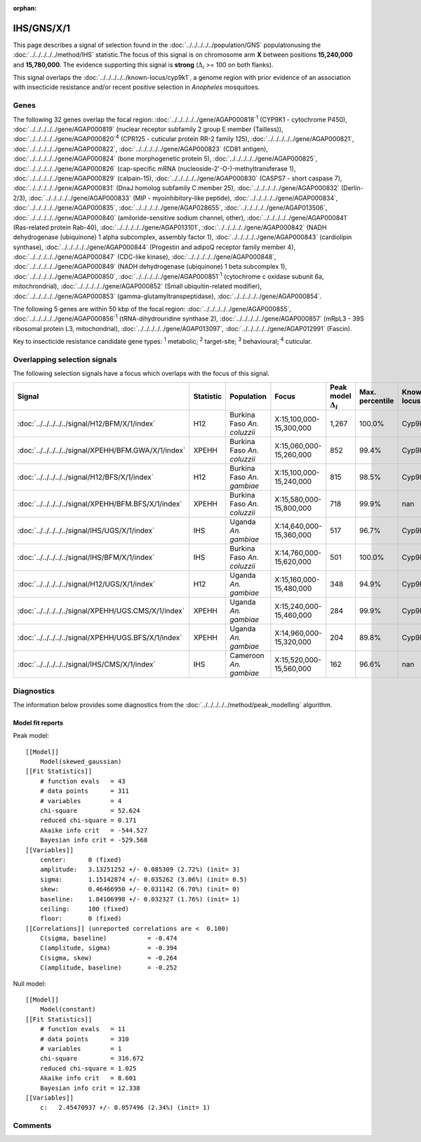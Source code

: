 :orphan:




IHS/GNS/X/1
===========

This page describes a signal of selection found in the
:doc:`../../../../../population/GNS` populationusing the :doc:`../../../../../method/IHS` statistic.The focus of this signal is on chromosome arm
**X** between positions **15,240,000** and
**15,780,000**.
The evidence supporting this signal is
**strong** (:math:`\Delta_{i}` >= 100 on both flanks).


This signal overlaps the :doc:`../../../../../known-locus/cyp9k1`, a genome
region with prior evidence of an association with insecticide resistance and/or recent positive selection in
*Anopheles* mosquitoes.




.. raw:: html
    :file: peak_location.html

.. raw:: html

    <div class='bokeh-figure figure'><p class='caption'>
    <strong>Signal location</strong>. Blue markers show the values of the selection statistic.
    The dashed black line shows the fitted peak model. The shaded red area shows the focus of the
    selection signal. The shaded blue area shows the genomic region in linkage with the
    selection event. Use the mouse wheel or the controls at the top right of the plot to zoom
    in, and hover over genes to see gene names and descriptions.
    </p></div>

Genes
-----


The following 32 genes overlap the focal region: :doc:`../../../../../gene/AGAP000818`:sup:`1` (CYP9K1 - cytochrome P450),  :doc:`../../../../../gene/AGAP000819` (nuclear receptor subfamily 2 group E member (Tailless)),  :doc:`../../../../../gene/AGAP000820`:sup:`4` (CPR125 - cuticular protein RR-2 family 125),  :doc:`../../../../../gene/AGAP000821`,  :doc:`../../../../../gene/AGAP000822`,  :doc:`../../../../../gene/AGAP000823` (CD81 antigen),  :doc:`../../../../../gene/AGAP000824` (bone morphogenetic protein 5),  :doc:`../../../../../gene/AGAP000825`,  :doc:`../../../../../gene/AGAP000826` (cap-specific mRNA (nucleoside-2'-O-)-methyltransferase 1),  :doc:`../../../../../gene/AGAP000829` (calpain-15),  :doc:`../../../../../gene/AGAP000830` (CASPS7 - short caspase 7),  :doc:`../../../../../gene/AGAP000831` (DnaJ homolog subfamily C member 25),  :doc:`../../../../../gene/AGAP000832` (Derlin-2/3),  :doc:`../../../../../gene/AGAP000833` (MIP - myoinhibitory-like peptide),  :doc:`../../../../../gene/AGAP000834`,  :doc:`../../../../../gene/AGAP000835`,  :doc:`../../../../../gene/AGAP028655`,  :doc:`../../../../../gene/AGAP013506`,  :doc:`../../../../../gene/AGAP000840` (amiloride-sensitive sodium channel, other),  :doc:`../../../../../gene/AGAP000841` (Ras-related protein Rab-40),  :doc:`../../../../../gene/AGAP013101`,  :doc:`../../../../../gene/AGAP000842` (NADH dehydrogenase (ubiquinone) 1 alpha subcomplex, assembly factor 1),  :doc:`../../../../../gene/AGAP000843` (cardiolipin synthase),  :doc:`../../../../../gene/AGAP000844` (Progestin and adipoQ receptor family member 4),  :doc:`../../../../../gene/AGAP000847` (CDC-like kinase),  :doc:`../../../../../gene/AGAP000848`,  :doc:`../../../../../gene/AGAP000849` (NADH dehydrogenase (ubiquinone) 1 beta subcomplex 1),  :doc:`../../../../../gene/AGAP000850`,  :doc:`../../../../../gene/AGAP000851`:sup:`1` (cytochrome c oxidase subunit 6a, mitochrondrial),  :doc:`../../../../../gene/AGAP000852` (Small ubiquitin-related modifier),  :doc:`../../../../../gene/AGAP000853` (gamma-glutamyltranspeptidase),  :doc:`../../../../../gene/AGAP000854`.



The following 5 genes are within 50 kbp of the focal
region: :doc:`../../../../../gene/AGAP000855`,  :doc:`../../../../../gene/AGAP000856`:sup:`1` (tRNA-dihydrouridine synthase 2),  :doc:`../../../../../gene/AGAP000857` (mRpL3 - 39S ribosomal protein L3, mitochondrial),  :doc:`../../../../../gene/AGAP013097`,  :doc:`../../../../../gene/AGAP012991` (Fascin).


Key to insecticide resistance candidate gene types: :sup:`1` metabolic;
:sup:`2` target-site; :sup:`3` behavioural; :sup:`4` cuticular.

Overlapping selection signals
-----------------------------

The following selection signals have a focus which overlaps with the
focus of this signal.

.. cssclass:: table-hover
.. list-table::
    :widths: auto
    :header-rows: 1

    * - Signal
      - Statistic
      - Population
      - Focus
      - Peak model :math:`\Delta_{i}`
      - Max. percentile
      - Known locus
    * - :doc:`../../../../../signal/H12/BFM/X/1/index`
      - H12
      - Burkina Faso *An. coluzzii*
      - X:15,100,000-15,300,000
      - 1,267
      - 100.0%
      - Cyp9k1
    * - :doc:`../../../../../signal/XPEHH/BFM.GWA/X/1/index`
      - XPEHH
      - Burkina Faso *An. coluzzii*
      - X:15,060,000-15,260,000
      - 852
      - 99.4%
      - Cyp9k1
    * - :doc:`../../../../../signal/H12/BFS/X/1/index`
      - H12
      - Burkina Faso *An. gambiae*
      - X:15,100,000-15,240,000
      - 815
      - 98.5%
      - Cyp9k1
    * - :doc:`../../../../../signal/XPEHH/BFM.BFS/X/1/index`
      - XPEHH
      - Burkina Faso *An. coluzzii*
      - X:15,580,000-15,800,000
      - 718
      - 99.9%
      - nan
    * - :doc:`../../../../../signal/IHS/UGS/X/1/index`
      - IHS
      - Uganda *An. gambiae*
      - X:14,640,000-15,360,000
      - 517
      - 96.7%
      - Cyp9k1
    * - :doc:`../../../../../signal/IHS/BFM/X/1/index`
      - IHS
      - Burkina Faso *An. coluzzii*
      - X:14,760,000-15,620,000
      - 501
      - 100.0%
      - Cyp9k1
    * - :doc:`../../../../../signal/H12/UGS/X/1/index`
      - H12
      - Uganda *An. gambiae*
      - X:15,160,000-15,480,000
      - 348
      - 94.9%
      - Cyp9k1
    * - :doc:`../../../../../signal/XPEHH/UGS.CMS/X/1/index`
      - XPEHH
      - Uganda *An. gambiae*
      - X:15,240,000-15,460,000
      - 284
      - 99.9%
      - Cyp9k1
    * - :doc:`../../../../../signal/XPEHH/UGS.BFS/X/1/index`
      - XPEHH
      - Uganda *An. gambiae*
      - X:14,960,000-15,320,000
      - 204
      - 89.8%
      - Cyp9k1
    * - :doc:`../../../../../signal/IHS/CMS/X/1/index`
      - IHS
      - Cameroon *An. gambiae*
      - X:15,520,000-15,560,000
      - 162
      - 96.6%
      - nan
    




Diagnostics
-----------

The information below provides some diagnostics from the
:doc:`../../../../../method/peak_modelling` algorithm.

.. raw:: html

    <div class="figure">
    <img src="../../../../../_static/data/signal/IHS/GNS/X/1/peak_finding.png"/>
    <p class="caption"><strong>Selection signal in context</strong>. @@TODO</p>
    </div>

.. raw:: html

    <div class="figure">
    <img src="../../../../../_static/data/signal/IHS/GNS/X/1/peak_targetting.png"/>
    <p class="caption"><strong>Peak targetting</strong>. @@TODO</p>
    </div>

.. raw:: html

    <div class="figure">
    <img src="../../../../../_static/data/signal/IHS/GNS/X/1/peak_fit.png"/>
    <p class="caption"><strong>Peak fitting diagnostics</strong>. @@TODO</p>
    </div>

Model fit reports
~~~~~~~~~~~~~~~~~

Peak model::

    [[Model]]
        Model(skewed_gaussian)
    [[Fit Statistics]]
        # function evals   = 43
        # data points      = 311
        # variables        = 4
        chi-square         = 52.624
        reduced chi-square = 0.171
        Akaike info crit   = -544.527
        Bayesian info crit = -529.568
    [[Variables]]
        center:      0 (fixed)
        amplitude:   3.13251252 +/- 0.085309 (2.72%) (init= 3)
        sigma:       1.15142874 +/- 0.035262 (3.06%) (init= 0.5)
        skew:        0.46466950 +/- 0.031142 (6.70%) (init= 0)
        baseline:    1.84106998 +/- 0.032327 (1.76%) (init= 1)
        ceiling:     100 (fixed)
        floor:       0 (fixed)
    [[Correlations]] (unreported correlations are <  0.100)
        C(sigma, baseline)           = -0.474 
        C(amplitude, sigma)          = -0.394 
        C(sigma, skew)               = -0.264 
        C(amplitude, baseline)       = -0.252 


Null model::

    [[Model]]
        Model(constant)
    [[Fit Statistics]]
        # function evals   = 11
        # data points      = 310
        # variables        = 1
        chi-square         = 316.672
        reduced chi-square = 1.025
        Akaike info crit   = 8.601
        Bayesian info crit = 12.338
    [[Variables]]
        c:   2.45470937 +/- 0.057496 (2.34%) (init= 1)



Comments
--------


.. raw:: html

    <div id="disqus_thread"></div>
    <script>
    
    (function() { // DON'T EDIT BELOW THIS LINE
    var d = document, s = d.createElement('script');
    s.src = 'https://agam-selection-atlas.disqus.com/embed.js';
    s.setAttribute('data-timestamp', +new Date());
    (d.head || d.body).appendChild(s);
    })();
    </script>
    <noscript>Please enable JavaScript to view the <a href="https://disqus.com/?ref_noscript">comments.</a></noscript>


